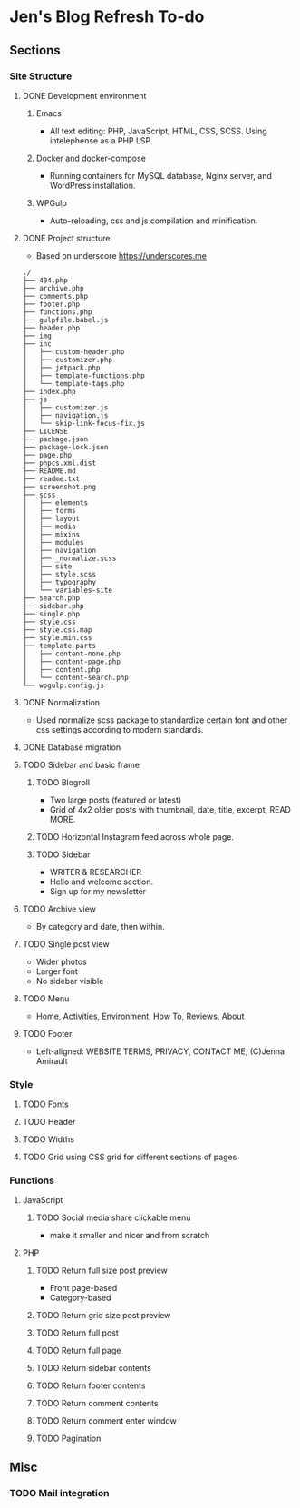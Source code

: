 * Jen's Blog Refresh To-do
** Sections
*** Site Structure
**** DONE Development environment
***** Emacs
      - All text editing: PHP, JavaScript, HTML, CSS, SCSS. Using intelephense as a PHP LSP.
***** Docker and docker-compose
      - Running containers for MySQL database, Nginx server, and WordPress installation.
***** WPGulp
      - Auto-reloading, css and js compilation and minification.
**** DONE Project structure
     - Based on underscore https://underscores.me
     #+BEGIN_EXAMPLE
     ./
     ├── 404.php
     ├── archive.php
     ├── comments.php
     ├── footer.php
     ├── functions.php
     ├── gulpfile.babel.js
     ├── header.php
     ├── img
     ├── inc
     │   ├── custom-header.php
     │   ├── customizer.php
     │   ├── jetpack.php
     │   ├── template-functions.php
     │   └── template-tags.php
     ├── index.php
     ├── js
     │   ├── customizer.js
     │   ├── navigation.js
     │   └── skip-link-focus-fix.js
     ├── LICENSE
     ├── package.json
     ├── package-lock.json
     ├── page.php
     ├── phpcs.xml.dist
     ├── README.md
     ├── readme.txt
     ├── screenshot.png
     ├── scss
     │   ├── elements
     │   ├── forms
     │   ├── layout
     │   ├── media
     │   ├── mixins
     │   ├── modules
     │   ├── navigation
     │   ├── _normalize.scss
     │   ├── site
     │   ├── style.scss
     │   ├── typography
     │   └── variables-site
     ├── search.php
     ├── sidebar.php
     ├── single.php
     ├── style.css
     ├── style.css.map
     ├── style.min.css
     ├── template-parts
     │   ├── content-none.php
     │   ├── content-page.php
     │   ├── content.php
     │   └── content-search.php
     └── wpgulp.config.js
     #+END_EXAMPLE
**** DONE Normalization
     - Used normalize scss package to standardize certain font and other css settings according to modern standards.
**** DONE Database migration
**** TODO Sidebar and basic frame
***** TODO Blogroll
      - Two large posts (featured or latest)
      - Grid of 4x2 older posts with thumbnail, date, title, excerpt, READ MORE.
***** TODO Horizontal Instagram feed across whole page.
***** TODO Sidebar
       - WRITER & RESEARCHER
       - Hello and welcome section.
       - Sign up for my newsletter
**** TODO Archive view
     - By category and date, then within.
**** TODO Single post view
     - Wider photos
     - Larger font
     - No sidebar visible
**** TODO Menu
     - Home, Activities, Environment, How To, Reviews, About
**** TODO Footer
     - Left-aligned: WEBSITE TERMS, PRIVACY, CONTACT ME, (C)Jenna Amirault
*** Style
**** TODO Fonts
**** TODO Header
**** TODO Widths
**** TODO Grid using CSS grid for different sections of pages
*** Functions
**** JavaScript
***** TODO Social media share clickable menu
      - make it smaller and nicer and from scratch
**** PHP
***** TODO Return full size post preview
      - Front page-based
      - Category-based
***** TODO Return grid size post preview
***** TODO Return full post
***** TODO Return full page
***** TODO Return sidebar contents
***** TODO Return footer contents
***** TODO Return comment contents
***** TODO Return comment enter window
***** TODO Pagination
** Misc
*** TODO Mail integration
